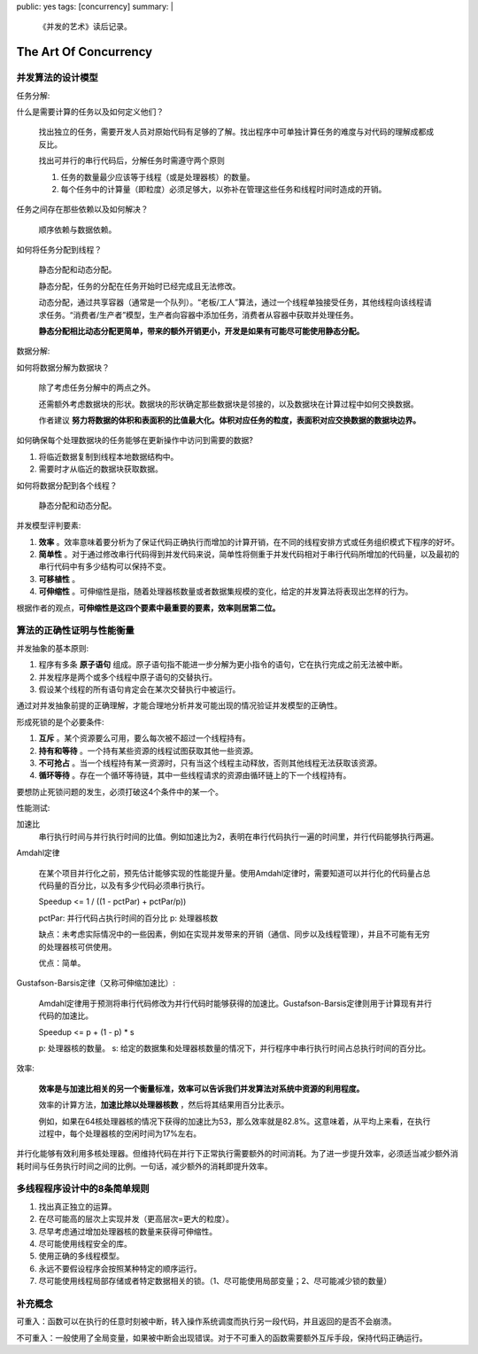 public: yes
tags: [concurrency]
summary: |
    《并发的艺术》读后记录。

The Art Of Concurrency
=========================

并发算法的设计模型
-------------------

任务分解:

什么是需要计算的任务以及如何定义他们？
        
    找出独立的任务，需要开发人员对原始代码有足够的了解。找出程序中可单独计算任务的难度与对代码的理解成都成反比。

    找出可并行的串行代码后，分解任务时需遵守两个原则

    1. 任务的数量最少应该等于线程（或是处理器核）的数量。
    2. 每个任务中的计算量（即粒度）必须足够大，以弥补在管理这些任务和线程时间时造成的开销。

任务之间存在那些依赖以及如何解决？

    顺序依赖与数据依赖。

如何将任务分配到线程？

    静态分配和动态分配。

    静态分配，任务的分配在任务开始时已经完成且无法修改。

    动态分配，通过共享容器（通常是一个队列）。“老板/工人”算法，通过一个线程单独接受任务，其他线程向该线程请求任务。“消费者/生产者”模型，生产者向容器中添加任务，消费者从容器中获取并处理任务。

    **静态分配相比动态分配更简单，带来的额外开销更小，开发是如果有可能尽可能使用静态分配。**


数据分解:

如何将数据分解为数据块？

    除了考虑任务分解中的两点之外。

    还需额外考虑数据块的形状。数据块的形状确定那些数据块是邻接的，以及数据块在计算过程中如何交换数据。

    作者建议 **努力将数据的体积和表面积的比值最大化。体积对应任务的粒度，表面积对应交换数据的数据块边界。**

如何确保每个处理数据块的任务能够在更新操作中访问到需要的数据?

1. 将临近数据复制到线程本地数据结构中。
2. 需要时才从临近的数据块获取数据。

如何将数据分配到各个线程？

    静态分配和动态分配。

并发模型评判要素:

1. **效率** 。效率意味着要分析为了保证代码正确执行而增加的计算开销，在不同的线程安排方式或任务组织模式下程序的好坏。
2. **简单性** 。对于通过修改串行代码得到并发代码来说，简单性将侧重于并发代码相对于串行代码所增加的代码量，以及最初的串行代码中有多少结构可以保持不变。
3. **可移植性** 。
4. **可伸缩性** 。可伸缩性是指，随着处理器核数量或者数据集规模的变化，给定的并发算法将表现出怎样的行为。

根据作者的观点，**可伸缩性是这四个要素中最重要的要素，效率则居第二位。**


算法的正确性证明与性能衡量
--------------------------

并发抽象的基本原则:

1. 程序有多条 **原子语句** 组成。原子语句指不能进一步分解为更小指令的语句，它在执行完成之前无法被中断。
2. 并发程序是两个或多个线程中原子语句的交替执行。
3. 假设某个线程的所有语句肯定会在某次交替执行中被运行。

通过对并发抽象前提的正确理解，才能合理地分析并发可能出现的情况验证并发模型的正确性。


形成死锁的是个必要条件:

1. **互斥** 。某个资源要么可用，要么每次被不超过一个线程持有。
2. **持有和等待** 。一个持有某些资源的线程试图获取其他一些资源。
3. **不可抢占** 。当一个线程持有某一资源时，只有当这个线程主动释放，否则其他线程无法获取该资源。
4. **循环等待** 。存在一个循环等待链，其中一些线程请求的资源由循环链上的下一个线程持有。

要想防止死锁问题的发生，必须打破这4个条件中的某一个。


性能测试:

加速比
    串行执行时间与并行执行时间的比值。例如加速比为2，表明在串行代码执行一遍的时间里，并行代码能够执行两遍。

Amdahl定律

    在某个项目并行化之前，预先估计能够实现的性能提升量。使用Amdahl定律时，需要知道可以并行化的代码量占总代码量的百分比，以及有多少代码必须串行执行。

    Speedup <= 1 / ((1 - pctPar) + pctPar/p))

    pctPar: 并行代码占执行时间的百分比
    p: 处理器核数

    缺点：未考虑实际情况中的一些因素，例如在实现并发带来的开销（通信、同步以及线程管理），并且不可能有无穷的处理器核可供使用。

    优点：简单。

Gustafson-Barsis定律（又称可伸缩加速比）:

    Amdahl定律用于预测将串行代码修改为并行代码时能够获得的加速比。Gustafson-Barsis定律则用于计算现有并行代码的加速比。

    Speedup <= p + (1 - p) * s

    p: 处理器核的数量。
    s: 给定的数据集和处理器核数量的情况下，并行程序中串行执行时间占总执行时间的百分比。

效率:

    **效率是与加速比相关的另一个衡量标准，效率可以告诉我们并发算法对系统中资源的利用程度。**

    效率的计算方法，**加速比除以处理器核数** ，然后将其结果用百分比表示。

    例如，如果在64核处理器核的情况下获得的加速比为53，那么效率就是82.8%。这意味着，从平均上来看，在执行过程中，每个处理器核的空闲时间为17%左右。

并行化能够有效利用多核处理器。但维持代码在并行下正常执行需要额外的时间消耗。为了进一步提升效率，必须适当减少额外消耗时间与任务执行时间之间的比例。一句话，减少额外的消耗即提升效率。


多线程程序设计中的8条简单规则
----------------------------------

1. 找出真正独立的运算。
2. 在尽可能高的层次上实现并发（更高层次=更大的粒度）。
3. 尽早考虑通过增加处理器核的数量来获得可伸缩性。
4. 尽可能使用线程安全的库。
5. 使用正确的多线程模型。
6. 永远不要假设程序会按照某种特定的顺序运行。
7. 尽可能使用线程局部存储或者特定数据相关的锁。（1、尽可能使用局部变量；2、尽可能减少锁的数量）

补充概念
-------------

可重入：函数可以在执行的任意时刻被中断，转入操作系统调度而执行另一段代码，并且返回的是否不会崩溃。

不可重入：一般使用了全局变量，如果被中断会出现错误。对于不可重入的函数需要额外互斥手段，保持代码正确运行。